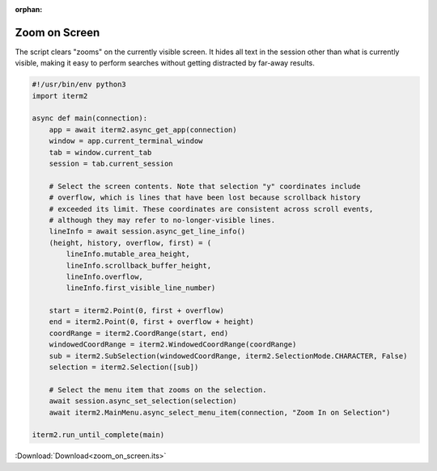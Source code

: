 :orphan:

.. _zoom_on_screen_example:

Zoom on Screen
==============

The script clears "zooms" on the currently visible screen. It hides all text in the session other than what is currently visible, making it easy to perform searches without getting distracted by far-away results.

.. code-block:: python

    #!/usr/bin/env python3
    import iterm2

    async def main(connection):
        app = await iterm2.async_get_app(connection)
        window = app.current_terminal_window
        tab = window.current_tab
        session = tab.current_session

        # Select the screen contents. Note that selection "y" coordinates include
        # overflow, which is lines that have been lost because scrollback history
        # exceeded its limit. These coordinates are consistent across scroll events,
        # although they may refer to no-longer-visible lines.
        lineInfo = await session.async_get_line_info()
        (height, history, overflow, first) = (
            lineInfo.mutable_area_height,
            lineInfo.scrollback_buffer_height,
            lineInfo.overflow,
            lineInfo.first_visible_line_number)

        start = iterm2.Point(0, first + overflow)
        end = iterm2.Point(0, first + overflow + height)
        coordRange = iterm2.CoordRange(start, end)
        windowedCoordRange = iterm2.WindowedCoordRange(coordRange)
        sub = iterm2.SubSelection(windowedCoordRange, iterm2.SelectionMode.CHARACTER, False)
        selection = iterm2.Selection([sub])

        # Select the menu item that zooms on the selection.
        await session.async_set_selection(selection)
        await iterm2.MainMenu.async_select_menu_item(connection, "Zoom In on Selection")

    iterm2.run_until_complete(main)

:Download:`Download<zoom_on_screen.its>`
